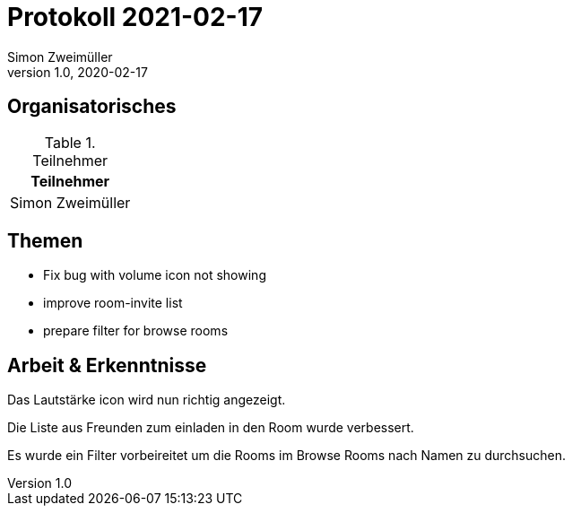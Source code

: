 = Protokoll 2021-02-17
Simon Zweimüller
1.0, 2020-02-17
:icons: font

== Organisatorisches

.Teilnehmer
|===
|Teilnehmer

|Simon Zweimüller

|===

== Themen

* Fix bug with volume icon not showing

* improve room-invite list

* prepare filter for browse rooms

== Arbeit & Erkenntnisse

Das Lautstärke icon wird nun richtig angezeigt.

Die Liste aus Freunden zum einladen in den Room wurde verbessert.

Es wurde ein Filter vorbeireitet um die Rooms im Browse Rooms nach Namen zu durchsuchen.